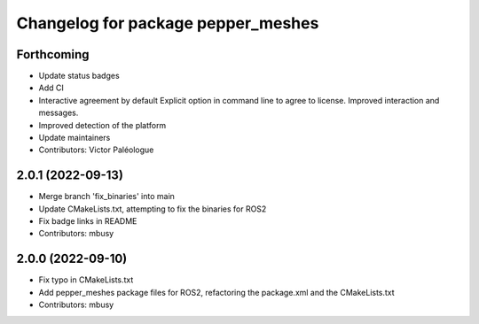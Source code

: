 ^^^^^^^^^^^^^^^^^^^^^^^^^^^^^^^^^^^
Changelog for package pepper_meshes
^^^^^^^^^^^^^^^^^^^^^^^^^^^^^^^^^^^

Forthcoming
-----------
* Update status badges
* Add CI
* Interactive agreement by default
  Explicit option in command line to agree to license.
  Improved interaction and messages.
* Improved detection of the platform
* Update maintainers
* Contributors: Victor Paléologue

2.0.1 (2022-09-13)
------------------
* Merge branch 'fix_binaries' into main
* Update CMakeLists.txt, attempting to fix the binaries for ROS2
* Fix badge links in README
* Contributors: mbusy

2.0.0 (2022-09-10)
------------------
* Fix typo in CMakeLists.txt
* Add pepper_meshes package files for ROS2, refactoring the package.xml and the CMakeLists.txt
* Contributors: mbusy
